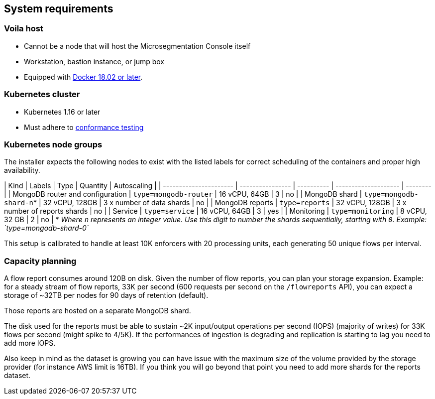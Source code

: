 == System requirements

//'''
//
//title: System requirements
//type: single
//url: "/5.0/start/install-console/reqs/"
//weight: 10
//menu:
//  5.0:
//    parent: "install-console"
//    identifier: "install-console-reqs"
//on-prem-only: true
//aliases: [
//  ""
//]
//
//'''

=== Voila host

* Cannot be a node that will host the Microsegmentation Console itself
* Workstation, bastion instance, or jump box
* Equipped with https://docs.docker.com/get-docker/[Docker 18.02 or later].

=== Kubernetes cluster

* Kubernetes 1.16 or later
* Must adhere to https://github.com/cncf/k8s-conformance/blob/master/instructions.md[conformance testing]

=== Kubernetes node groups

The installer expects the following nodes to exist with the listed labels for correct scheduling of the containers and proper high availability.

| Kind                             | Labels                   | Type           | Quantity                       | Autoscaling |
| ---------------------- | ---------------- | ---------- | -------------------- | -------- |
| MongoDB router and configuration | `type=mongodb-router`    | 16 vCPU, 64GB  | 3                              | no          |
| MongoDB shard                    | `type=mongodb-shard-n`* | 32 vCPU, 128GB | 3 x number of data shards      | no          |
| MongoDB reports                  | `type=reports`           | 32 vCPU, 128GB | 3 x number of reports shards   | no          |
| Service                          | `type=service`           | 16 vCPU, 64GB  | 3                              | yes         |
| Monitoring                       | `type=monitoring`        | 8 vCPU, 32 GB  | 2                              | no          |
* _Where `n` represents an integer value.
   Use this digit to number the shards sequentially, starting with `0`.
   Example: `type=mongodb-shard-0`_

This setup is calibrated to handle at least 10K enforcers with 20 processing units, each generating 50 unique flows per interval.

=== Capacity planning

A flow report consumes around 120B on disk.
Given the number of flow reports, you can plan your storage expansion.
Example: for a steady stream of flow reports, 33K per second (600 requests per second on the `/flowreports` API), you can expect a storage of ~32TB per nodes for 90 days of retention (default).

Those reports are hosted on a separate MongoDB shard.

The disk used for the reports must be able to sustain ~2K input/output operations per second (IOPS) (majority of writes) for 33K flows per second (might spike to 4/5K).
If the performances of ingestion is degrading and replication is starting to lag you need to add more IOPS.

Also keep in mind as the dataset is growing you can have issue with the maximum size of the volume provided by the storage provider (for instance AWS limit is 16TB).
If you think you will go beyond that point you need to add more shards for the reports dataset.
